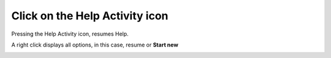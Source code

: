 ===============================
Click on the Help Activity icon
===============================

Pressing the Help Activity icon, resumes Help.

A right click displays all options, in this case, resume or **Start new**

.. image :: ../images/006.png
